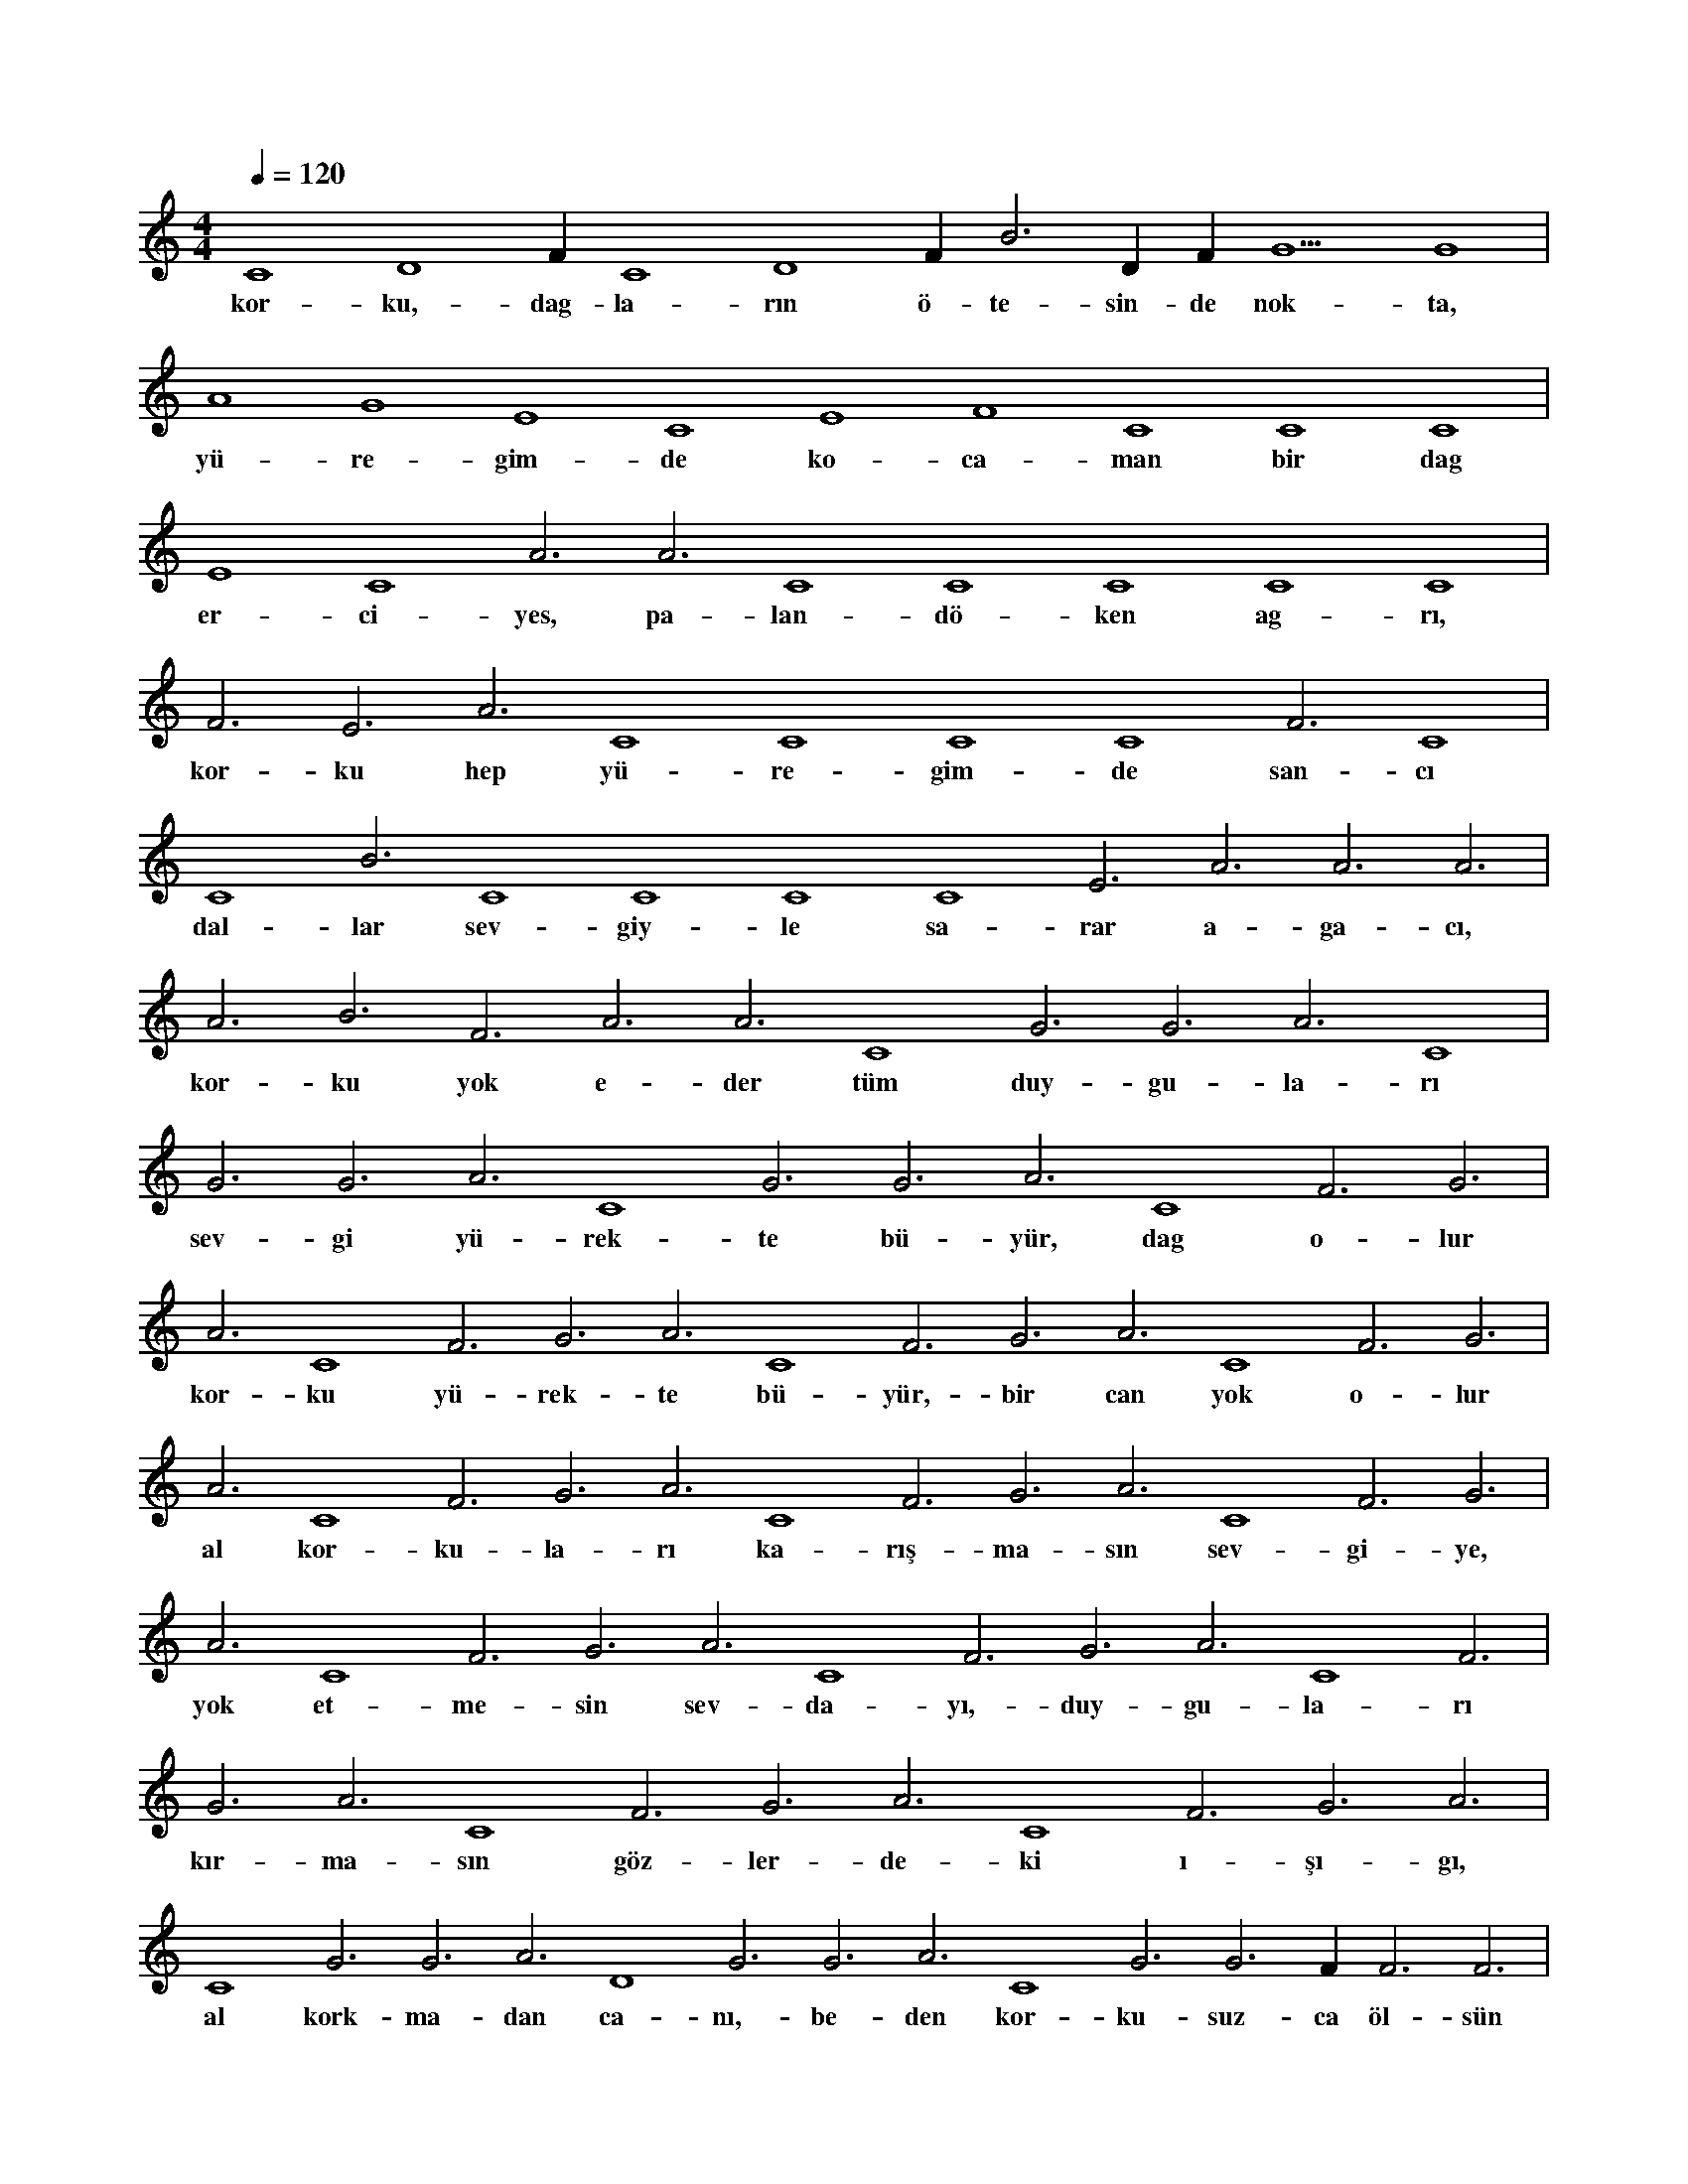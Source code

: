 X:0
M:4/4
L:1/4
Q:120
K:C
V:1
C4 D4 F#4 C4 D4 F#4 B3 D#4 F#4 G5 G4 |
w:kor-ku,-dag-la-rın ö-te-sin-de nok-ta, 
A4 G4 E4 C4 E4 F4 C4 C4 C4 |
w:yü-re-gim-de ko-ca-man bir dag 
E4 C4 A3 A3 C4 C4 C4 C4 C4 |
w:er-ci-yes, pa-lan-dö-ken ag-rı, 
F3 E3 A3 C4 C4 C4 C4 F3 C4 |
w:kor-ku hep yü-re-gim-de san-cı 
C4 B3 C4 C4 C4 C4 E3 A3 A3 A3 |
w:dal-lar sev-giy-le sa-rar a-ga-cı, 
A3 B3 F3 A3 A3 C4 G3 G3 A3 C4 |
w:kor-ku yok e-der tüm duy-gu-la-rı 
G3 G3 A3 C4 G3 G3 A3 C4 F3 G3 |
w:sev-gi yü-rek-te bü-yür, dag o-lur 
A3 C4 F3 G3 A3 C4 F3 G3 A3 C4 F3 G3 |
w:kor-ku yü-rek-te bü-yür,-bir can yok o-lur 
A3 C4 F3 G3 A3 C4 F3 G3 A3 C4 F3 G3 |
w:al kor-ku-la-rı ka-rış-ma-sın sev-gi-ye, 
A3 C4 F3 G3 A3 C4 F3 G3 A3 C4 F3 |
w:yok et-me-sin sev-da-yı,-duy-gu-la-rı 
G3 A3 C4 F3 G3 A3 C4 F3 G3 A3 |
w:kır-ma-sın göz-ler-de-ki ı-şı-gı, 
C4 G3 G3 A3 D4 G3 G3 A3 C4 G3 G3 F#3 F3 F3 |
w:al kork-ma-dan ca-nı,-be-den kor-ku-suz-ca öl-sün 
